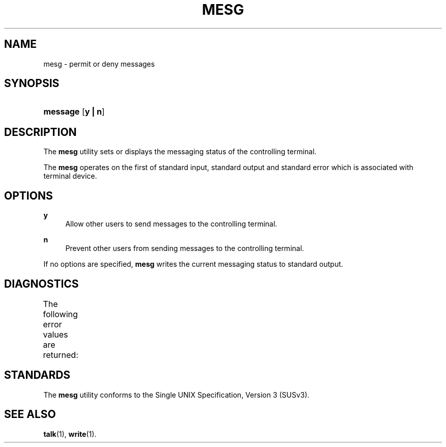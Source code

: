 '\" t
.\"     Title: mesg
.\"    Author: Mo McRoberts
.\" Generator: DocBook XSL Stylesheets v1.77.1 <http://docbook.sf.net/>
.\"      Date: 09/03/2012
.\"    Manual: User Commands
.\"    Source: System Manager's Manual
.\"  Language: English
.\"
.TH "MESG" "1" "09/03/2012" "System Manager's Manual" "User Commands"
.\" -----------------------------------------------------------------
.\" * Define some portability stuff
.\" -----------------------------------------------------------------
.\" ~~~~~~~~~~~~~~~~~~~~~~~~~~~~~~~~~~~~~~~~~~~~~~~~~~~~~~~~~~~~~~~~~
.\" http://bugs.debian.org/507673
.\" http://lists.gnu.org/archive/html/groff/2009-02/msg00013.html
.\" ~~~~~~~~~~~~~~~~~~~~~~~~~~~~~~~~~~~~~~~~~~~~~~~~~~~~~~~~~~~~~~~~~
.ie \n(.g .ds Aq \(aq
.el       .ds Aq '
.\" -----------------------------------------------------------------
.\" * set default formatting
.\" -----------------------------------------------------------------
.\" disable hyphenation
.nh
.\" disable justification (adjust text to left margin only)
.ad l
.\" -----------------------------------------------------------------
.\" * MAIN CONTENT STARTS HERE *
.\" -----------------------------------------------------------------
.SH "NAME"
mesg \- permit or deny messages
.SH "SYNOPSIS"
.HP \w'\fBmessage\fR\ 'u
\fBmessage\fR [\fBy\ |\ n\fR]
.SH "DESCRIPTION"
.PP
The
\fBmesg\fR
utility sets or displays the messaging status of the controlling terminal\&.
.PP
The
\fBmesg\fR
operates on the first of standard input, standard output and standard error which is associated with terminal device\&.
.SH "OPTIONS"
.PP
\fBy\fR
.RS 4
Allow other users to send messages to the controlling terminal\&.
.RE
.PP
\fBn\fR
.RS 4
Prevent other users from sending messages to the controlling terminal\&.
.RE
.PP
If no options are specified,
\fBmesg\fR
writes the current messaging status to standard output\&.
.SH "DIAGNOSTICS"
.PP
The following error values are returned:
.\" line length increase to cope w/ tbl weirdness
.ll +(\n(LLu * 62u / 100u)
.TS
ll.
\fIError value\fR	\fIDiagnostic\fR
T{
\fB0\fR
T}	T{
Successful completion, messages are permitted\&.
T}
T{
\fB1\fR
T}	T{
Successful completion, messages are denied\&.
T}
T{
\fB>1\fR
T}	T{
An error occurred\&.
T}
.TE
.\" line length decrease back to previous value
.ll -(\n(LLu * 62u / 100u)
.sp
.SH "STANDARDS"
.PP
The
\fBmesg\fR
utility conforms to the
Single UNIX Specification, Version 3 (SUSv3)\&.
.SH "SEE ALSO"
.PP

\fBtalk\fR(1),
\fBwrite\fR(1)\&.

